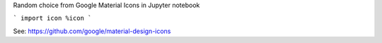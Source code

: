 Random choice from Google Material Icons in Jupyter notebook

```
import icon
%icon
```

See: https://github.com/google/material-design-icons